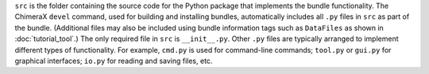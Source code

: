 ``src`` is the folder containing the source code for the
Python package that implements the bundle functionality.
The ChimeraX ``devel`` command, used for building and
installing bundles, automatically includes all ``.py``
files in ``src`` as part of the bundle.  (Additional
files may also be included using bundle information tags
such as ``DataFiles`` as shown in :doc:`tutorial_tool`.)
The only required file in ``src`` is ``__init__.py``.
Other ``.py`` files are typically arranged to implement
different types of functionality.  For example, ``cmd.py``
is used for command-line commands; ``tool.py`` or ``gui.py``
for graphical interfaces; ``io.py`` for reading and saving
files, etc.
